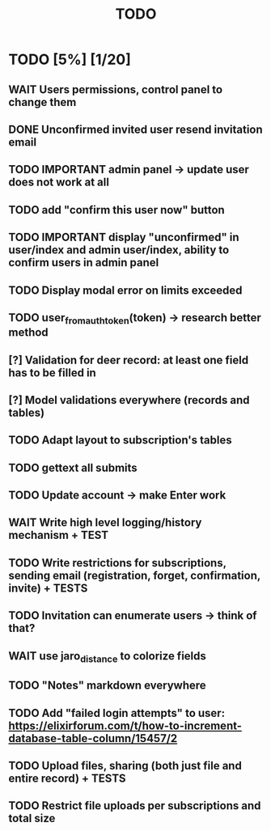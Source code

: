 #+TITLE: TODO

* TODO [5%] [1/20]
** WAIT Users permissions, control panel to change them
** DONE Unconfirmed invited user resend invitation email
** TODO IMPORTANT admin panel -> update user does not work at all
** TODO add "confirm this user now" button
** TODO IMPORTANT display "unconfirmed" in user/index and admin user/index, ability to confirm users in admin panel
** TODO Display modal error on limits exceeded
** TODO user_from_auth_token(token) -> research better method
** [?] Validation for deer record: at least one field has to be filled in
** [?] Model validations everywhere (records and tables)
** TODO Adapt layout to subscription's tables
** TODO gettext all submits
** TODO Update account -> make Enter work
** WAIT Write high level logging/history mechanism + TEST
** TODO Write restrictions for subscriptions, sending email (registration, forget, confirmation, invite) + TESTS
** TODO Invitation can enumerate users -> think of that?
** WAIT use jaro_distance to colorize fields
** TODO "Notes" markdown everywhere
** TODO Add "failed login attempts" to user: https://elixirforum.com/t/how-to-increment-database-table-column/15457/2
** TODO Upload files, sharing (both just file and entire record) + TESTS
** TODO Restrict file uploads per subscriptions and total size
